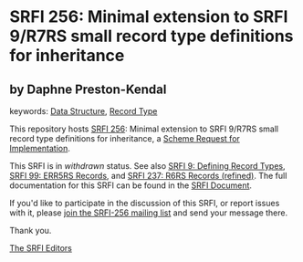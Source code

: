 
# SPDX-FileCopyrightText: 2025 Arthur A. Gleckler
# SPDX-License-Identifier: MIT
* SRFI 256: Minimal extension to SRFI 9/R7RS small record type definitions for inheritance

** by Daphne Preston-Kendal



keywords: [[https://srfi.schemers.org/?keywords=data-structure][Data Structure]], [[https://srfi.schemers.org/?keywords=record-type][Record Type]]

This repository hosts [[https://srfi.schemers.org/srfi-256/][SRFI 256]]: Minimal extension to SRFI 9/R7RS small record type definitions for inheritance, a [[https://srfi.schemers.org/][Scheme Request for Implementation]].

This SRFI is in /withdrawn/ status.
See also [[/srfi-9/][SRFI 9: Defining Record Types]], [[/srfi-99/][SRFI 99: ERR5RS Records]], and [[/srfi-237/][SRFI 237: R6RS Records (refined)]].
The full documentation for this SRFI can be found in the [[https://srfi.schemers.org/srfi-256/srfi-256.html][SRFI Document]].

If you'd like to participate in the discussion of this SRFI, or report issues with it, please [[https://srfi.schemers.org/srfi-256/][join the SRFI-256 mailing list]] and send your message there.

Thank you.

[[mailto:srfi-editors@srfi.schemers.org][The SRFI Editors]]
